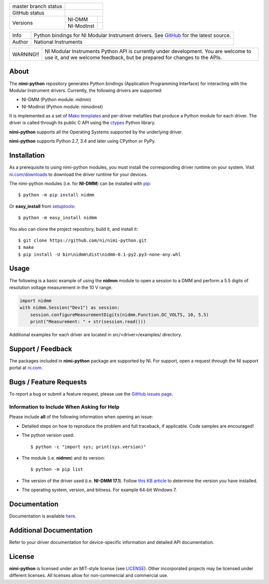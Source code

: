+----------------------+------------------------------------------------------------+
| master branch status | |BuildStatus| |Docs| |MITLicense|                          |
+----------------------+------------------------------------------------------------+
| GitHub status        | |OpenIssues| |OpenPullRequests|                            |
+----------------------+------------+-----------------------------------------------+
| Versions             | NI-DMM     | |DMMLatestVersion| |DMMPythonVersion|         |
|                      +------------+-----------------------------------------------+
|                      | NI-ModInst | |ModInstLatestVersion| |ModInstPythonVersion| |
+----------------------+------------+-----------------------------------------------+

===========  =================================================================================================================
Info         Python bindings for NI Modular Instrument drivers. See `GitHub <https://github.com/ni/nimi-python/>`_ for the latest source.
Author       National Instruments
===========  =================================================================================================================

+-----------+-----------------------------------------------------------------------+
| WARNING!! | NI Modular Instruments Python API is currently under development. You |
|           | are welcome to use it, and we welcome feedback, but be prepared for   |
|           | changes to the APIs.                                                  |
+-----------+-----------------------------------------------------------------------+

.. _about-section:

.. image:: https://raw.githubusercontent.com/ni/nimi-python/master/docs/_static/python-dmm-small.jpg
   :alt: NI Digital Multimeter with Python logo
   :align: center

About
=====

The **nimi-python** repository generates Python bindings (Application Programming Interface) for interacting with the Modular Instrument drivers. Currently, the following drivers are supported:

* NI-DMM (Python module: nidmm)
* NI-ModInst (Python module: nimodinst)

It is implemented as a set of `Mako templates <http://makotemplates.org>`_ and per-driver metafiles that produce a Python module for each driver. The driver is called through its public C API using the
`ctypes <https://docs.python.org/2/library/ctypes.html>`_ Python library.

**nimi-python** supports all the Operating Systems supported by the underlying driver.

**nimi-python** supports Python 2.7, 3.4 and later using CPython or PyPy.

.. _installation-section:

Installation
============

As a prerequisite to using nimi-python modules, you must install the corresponding driver runtime on your system. Visit `ni.com/downloads <http://www.ni.com/downloads/>`_ to download the driver runtime for your devices.

The nimi-python modules (i.e. for **NI-DMM**) can be installed with `pip <http://pypi.python.org/pypi/pip>`_::

  $ python -m pip install nidmm

Or **easy_install** from
`setuptools <http://pypi.python.org/pypi/setuptools>`_::

  $ python -m easy_install nidmm

You also can clone the project repository, build it, and install it::

  $ git clone https://github.com/ni/nimi-python.git
  $ make
  $ pip install -U bin\nidmm\dist\nidmm-0.1-py2.py3-none-any.whl

.. _usage-section:

Usage
=====

The following is a basic example of using the **nidmm** module to open a session to a DMM and perform a 5.5 digits of resolution voltage measurement in the 10 V range.

.. code-block:: python

    import nidmm
    with nidmm.Session("Dev1") as session:
        session.configureMeasurementDigits(nidmm.Function.DC_VOLTS, 10, 5.5)
        print("Measurement: " + str(session.read()))

Additional examples for each driver are located in src/<driver>/examples/ directory.

.. _support-section:

Support / Feedback
==================

The packages included in **nimi-python** package are supported by NI. For support, open
a request through the NI support portal at `ni.com <http://www.ni.com>`_.

.. _bugs-section:

Bugs / Feature Requests
=======================

To report a bug or submit a feature request, please use the
`GitHub issues page <https://github.com/ni/nimi-python/issues>`_.

Information to Include When Asking for Help
-------------------------------------------

Please include **all** of the following information when opening an issue:

- Detailed steps on how to reproduce the problem and full traceback, if
  applicable. Code samples are encouraged!

- The python version used::

  $ python -c "import sys; print(sys.version)"

- The module (i.e. **nidmm**) and its version::

  $ python -m pip list

- The version of the driver used (i.e. **NI-DMM 17.1**). Follow
  `this KB article <http://digital.ni.com/express.nsf/bycode/ex8amn>`_
  to determine the version you have installed.

- The operating system, version, and bitness. For example 64-bit Windows 7.

.. _documentation-section:

Documentation
=============

Documentation is available `here <http://nimi-python.readthedocs.io>`_.

Additional Documentation
========================

Refer to your driver documentation for device-specific information and detailed API documentation.

.. _license-section:

License
=======

**nimi-python** is licensed under an MIT-style license (see
`LICENSE <https://github.com/ni/nimi-python/blob/master/LICENSE>`_).
Other incorporated projects may be licensed under different licenses. All
licenses allow for non-commercial and commercial use.

.. |BuildStatus| image:: https://img.shields.io/travis/ni/nimi-python.svg
    :alt: Build Status - master branch
    :scale: 100%
    :target: https://travis-ci.org/ni/nimi-python

.. |Docs| image:: https://readthedocs.org/projects/nimi-python/badge/?version=latest
    :alt: Documentation Status - master branch
    :scale: 100%
    :target: https://nimi-python.readthedocs.io/en/latest/?badge=latest

.. |MITLicense| image:: https://img.shields.io/badge/License-MIT-yellow.svg
    :alt: MIT License
    :scale: 100%
    :target: https://opensource.org/licenses/MIT

.. |CoverageStatus| image:: https://coveralls.io/repos/github/ni/nimi-python/badge.svg?branch=master
    :alt: Test Coverage - master branch
    :scale: 100%
    :target: https://coveralls.io/github/ni/nimi-python?branch=master

.. |DMMLatestVersion| image:: http://img.shields.io/pypi/v/nidmm.svg
    :alt: Latest NI-DMM Version
    :scale: 100%
    :target: http://pypi.python.org/pypi/nidmm

.. |ModInstLatestVersion| image:: http://img.shields.io/pypi/v/nimodinst.svg
    :alt: Latest NI-ModInst Version
    :scale: 100%
    :target: http://pypi.python.org/pypi/nimodinst

.. |DMMPythonVersion| image:: http://img.shields.io/pypi/pyversions/nidmm.svg
    :alt: NI-DMM supported Python versions
    :scale: 100%
    :target: http://pypi.python.org/pypi/nidmm

.. |ModInstPythonVersion| image:: http://img.shields.io/pypi/pyversions/nimodinst.svg
    :alt: NI-ModInst supported Python versions
    :scale: 100%
    :target: http://pypi.python.org/pypi/nimodinst

.. |OpenIssues| image:: https://img.shields.io/github/issues/ni/nimi-python.svg
    :alt: Open Issues + Pull Requests
    :scale: 100%
    :target: https://github.com/ni/nimi-python/issues

.. |OpenPullRequests| image:: https://img.shields.io/github/issues-pr/ni/nimi-python.svg
    :alt: Open Pull Requests
    :scale: 100%
    :target: https://github.com/ni/nimi-python/pulls

..  |CoverageStatus|
